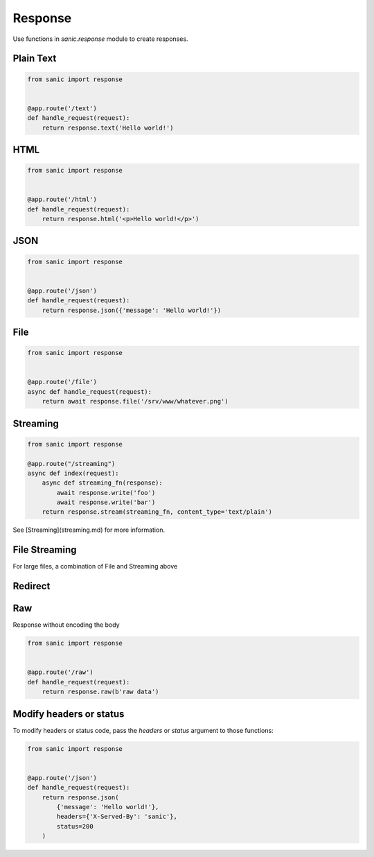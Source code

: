 Response
========

Use functions in `sanic.response` module to create responses.

Plain Text
----------

.. code-block:: python

    from sanic import response


    @app.route('/text')
    def handle_request(request):
        return response.text('Hello world!')

HTML
----

.. code-block:: python

    from sanic import response


    @app.route('/html')
    def handle_request(request):
        return response.html('<p>Hello world!</p>')

JSON
----


.. code-block:: python

    from sanic import response


    @app.route('/json')
    def handle_request(request):
        return response.json({'message': 'Hello world!'})

File
----

.. code-block:: python

    from sanic import response


    @app.route('/file')
    async def handle_request(request):
        return await response.file('/srv/www/whatever.png')

Streaming
---------

.. code-block:: python

    from sanic import response

    @app.route("/streaming")
    async def index(request):
        async def streaming_fn(response):
            await response.write('foo')
            await response.write('bar')
        return response.stream(streaming_fn, content_type='text/plain')

See [Streaming](streaming.md) for more information.

File Streaming
--------------

For large files, a combination of File and Streaming above

.. code-block:: python
    from sanic import response

    @app.route('/big_file.png')
    async def handle_request(request):
        return await response.file_stream('/srv/www/whatever.png')

Redirect
--------

.. code-block:: python
    from sanic import response


    @app.route('/redirect')
    def handle_request(request):
        return response.redirect('/json')

Raw
---

Response without encoding the body

.. code-block:: python

    from sanic import response


    @app.route('/raw')
    def handle_request(request):
        return response.raw(b'raw data')

Modify headers or status
------------------------

To modify headers or status code, pass the `headers` or `status` argument to those functions:

.. code-block:: python

    from sanic import response


    @app.route('/json')
    def handle_request(request):
        return response.json(
            {'message': 'Hello world!'},
            headers={'X-Served-By': 'sanic'},
            status=200
        )
